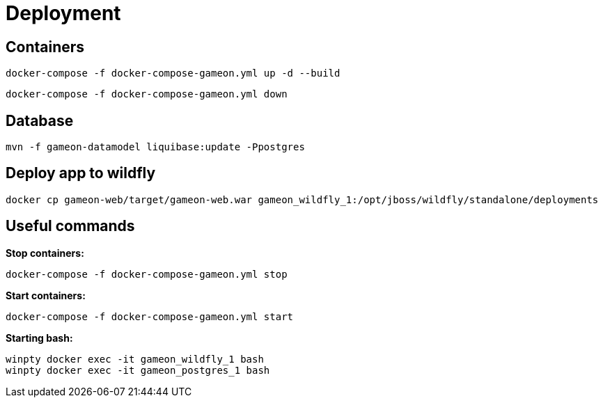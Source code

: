 = Deployment

== Containers
  docker-compose -f docker-compose-gameon.yml up -d --build

  docker-compose -f docker-compose-gameon.yml down

== Database ==
  mvn -f gameon-datamodel liquibase:update -Ppostgres

== Deploy app to wildfly
  docker cp gameon-web/target/gameon-web.war gameon_wildfly_1:/opt/jboss/wildfly/standalone/deployments

== Useful commands ==

*Stop containers:*

  docker-compose -f docker-compose-gameon.yml stop

*Start containers:*

  docker-compose -f docker-compose-gameon.yml start

*Starting bash:*

  winpty docker exec -it gameon_wildfly_1 bash
  winpty docker exec -it gameon_postgres_1 bash


